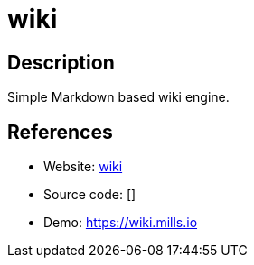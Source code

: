 = wiki

:Name:          wiki
:Language:      Go
:License:       MIT
:Topic:         Wikis
:Category:      
:Subcategory:   

// END-OF-HEADER. DO NOT MODIFY OR DELETE THIS LINE

== Description

Simple Markdown based wiki engine.

== References

* Website: https://github.com/prologic/wiki[wiki]
* Source code: []
* Demo: https://wiki.mills.io[https://wiki.mills.io]
